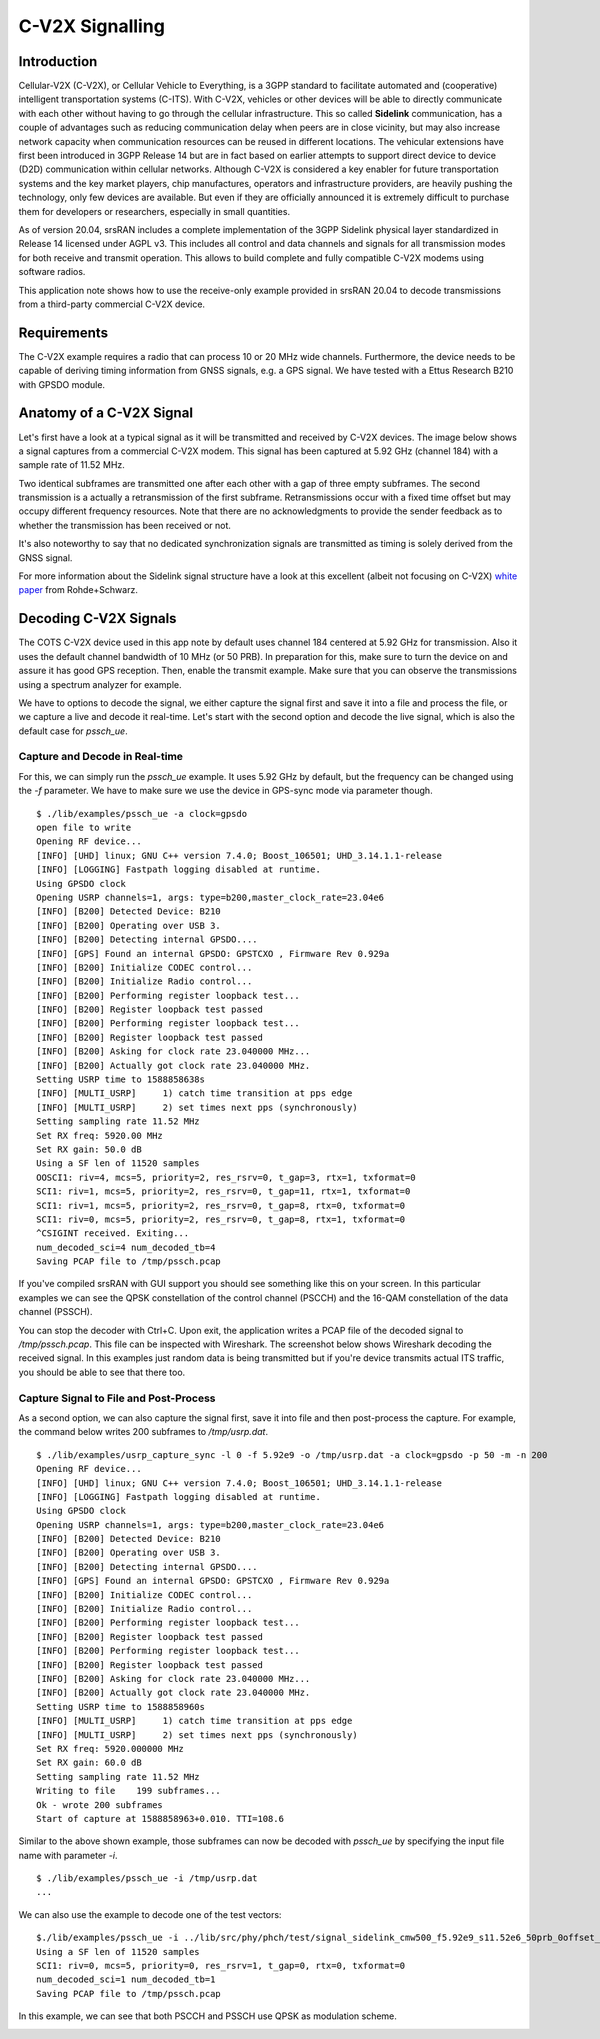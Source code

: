 .. srsRAN C-V2X Application Note

.. _cv2x_appnote:


C-V2X Signalling
################

Introduction
============

Cellular-V2X (C-V2X), or Cellular Vehicle to Everything, is a 3GPP standard to facilitate automated and (cooperative) intelligent transportation systems (C-ITS).
With C-V2X, vehicles or other devices will be able to directly communicate with each other without having to go through
the cellular infrastructure. This so called **Sidelink** communication, has a couple of advantages such as reducing communication delay when peers are
in close vicinity, but may also increase network capacity when communication resources can be reused in different locations.
The vehicular extensions have first been introduced in 3GPP Release 14 but are in fact based on earlier attempts to support direct device to device (D2D)
communication within cellular networks.
Although C-V2X is considered a key enabler for future transportation systems and the key market players, chip manufactures, operators and infrastructure
providers, are heavily pushing the technology, only few devices are available. But even if they are officially announced it is extremely difficult to
purchase them for developers or researchers, especially in small quantities.

As of version 20.04, srsRAN includes a complete implementation of the 3GPP Sidelink physical layer standardized in Release 14 licensed under AGPL v3.
This includes all control and data channels and signals for all transmission modes for both receive and transmit operation.
This allows to build complete and fully compatible C-V2X modems using software radios.

This application note shows how to use the receive-only example provided in srsRAN 20.04 to decode transmissions from a third-party commercial C-V2X
device.


Requirements
============
The C-V2X example requires a radio that can process 10 or 20 MHz wide channels. Furthermore, the device needs to be capable of
deriving timing information from GNSS signals, e.g. a GPS signal. We have tested with a Ettus Research B210 with GPSDO module.


Anatomy of a C-V2X Signal
=========================
Let's first have a look at a typical signal as it will be transmitted and received by C-V2X devices. The image below shows
a signal captures from a commercial C-V2X modem. This signal has been captured at 5.92 GHz (channel 184) with a sample
rate of 11.52 MHz.

.. image:: .imgs/spectrum.png

Two identical subframes are transmitted one after each other with a gap of three empty subframes.
The second transmission is a actually a retransmission of the first subframe. Retransmissions occur
with a fixed time offset but may occupy different frequency resources. Note that there are no acknowledgments
to provide the sender feedback as to whether the transmission has been received or not.

It's also noteworthy to say that no dedicated synchronization signals are transmitted as timing
is solely derived from the GNSS signal.

For more information about the Sidelink signal structure have a look at this excellent (albeit not focusing on C-V2X)
`white paper <https://www.rohde-schwarz.com/uk/applications/device-to-device-communication-in-lte-white-paper_230854-142855.html?change_c=true>`_
from Rohde+Schwarz.



Decoding C-V2X Signals
======================

The COTS C-V2X device used in this app note by default uses channel 184 centered at 5.92 GHz for transmission.
Also it uses the default channel bandwidth of 10 MHz (or 50 PRB). In preparation for this, make sure to turn
the device on and assure it has good GPS reception. Then, enable the transmit example. Make sure that you can observe the transmissions using a spectrum
analyzer for example.

We have to options to decode the signal, we either capture the signal first and save it into a file and process the
file, or we capture a live and decode it real-time. Let's start with the second option
and decode the live signal, which is also the default case for `pssch_ue`.

Capture and Decode in Real-time
*******************************

For this, we can simply run the `pssch_ue` example. It uses 5.92 GHz by default,
but the frequency can be changed using the `-f` parameter.
We have to make sure we use the device in GPS-sync mode via parameter though.

::

  $ ./lib/examples/pssch_ue -a clock=gpsdo
  open file to write
  Opening RF device...
  [INFO] [UHD] linux; GNU C++ version 7.4.0; Boost_106501; UHD_3.14.1.1-release
  [INFO] [LOGGING] Fastpath logging disabled at runtime.
  Using GPSDO clock
  Opening USRP channels=1, args: type=b200,master_clock_rate=23.04e6
  [INFO] [B200] Detected Device: B210
  [INFO] [B200] Operating over USB 3.
  [INFO] [B200] Detecting internal GPSDO....
  [INFO] [GPS] Found an internal GPSDO: GPSTCXO , Firmware Rev 0.929a
  [INFO] [B200] Initialize CODEC control...
  [INFO] [B200] Initialize Radio control...
  [INFO] [B200] Performing register loopback test...
  [INFO] [B200] Register loopback test passed
  [INFO] [B200] Performing register loopback test...
  [INFO] [B200] Register loopback test passed
  [INFO] [B200] Asking for clock rate 23.040000 MHz...
  [INFO] [B200] Actually got clock rate 23.040000 MHz.
  Setting USRP time to 1588858638s
  [INFO] [MULTI_USRP]     1) catch time transition at pps edge
  [INFO] [MULTI_USRP]     2) set times next pps (synchronously)
  Setting sampling rate 11.52 MHz
  Set RX freq: 5920.00 MHz
  Set RX gain: 50.0 dB
  Using a SF len of 11520 samples
  OOSCI1: riv=4, mcs=5, priority=2, res_rsrv=0, t_gap=3, rtx=1, txformat=0
  SCI1: riv=1, mcs=5, priority=2, res_rsrv=0, t_gap=11, rtx=1, txformat=0
  SCI1: riv=1, mcs=5, priority=2, res_rsrv=0, t_gap=8, rtx=0, txformat=0
  SCI1: riv=0, mcs=5, priority=2, res_rsrv=0, t_gap=8, rtx=1, txformat=0
  ^CSIGINT received. Exiting...
  num_decoded_sci=4 num_decoded_tb=4
  Saving PCAP file to /tmp/pssch.pcap

If you've compiled srsRAN with GUI support you should see something like this on your screen.
In this particular examples we can see the QPSK constellation of the control channel (PSCCH)
and the 16-QAM constellation of the data channel (PSSCH).

.. image:: .imgs/pssch_ue.jpg


You can stop the decoder with Ctrl+C. Upon exit, the application writes a PCAP file of the decoded
signal to `/tmp/pssch.pcap`. This file can be inspected with Wireshark. The screenshot below shows
Wireshark decoding the received signal. In this examples just random data is being transmitted
but if you're device transmits actual ITS traffic, you should be able to see that there too.

.. image:: .imgs/slsch_wireshark.png


Capture Signal to File and Post-Process
***************************************

As a second option, we can also capture the signal first, save it into file and then post-process
the capture. For example, the command below writes 200 subframes to `/tmp/usrp.dat`.

::

  $ ./lib/examples/usrp_capture_sync -l 0 -f 5.92e9 -o /tmp/usrp.dat -a clock=gpsdo -p 50 -m -n 200
  Opening RF device...
  [INFO] [UHD] linux; GNU C++ version 7.4.0; Boost_106501; UHD_3.14.1.1-release
  [INFO] [LOGGING] Fastpath logging disabled at runtime.
  Using GPSDO clock
  Opening USRP channels=1, args: type=b200,master_clock_rate=23.04e6
  [INFO] [B200] Detected Device: B210
  [INFO] [B200] Operating over USB 3.
  [INFO] [B200] Detecting internal GPSDO....
  [INFO] [GPS] Found an internal GPSDO: GPSTCXO , Firmware Rev 0.929a
  [INFO] [B200] Initialize CODEC control...
  [INFO] [B200] Initialize Radio control...
  [INFO] [B200] Performing register loopback test...
  [INFO] [B200] Register loopback test passed
  [INFO] [B200] Performing register loopback test...
  [INFO] [B200] Register loopback test passed
  [INFO] [B200] Asking for clock rate 23.040000 MHz...
  [INFO] [B200] Actually got clock rate 23.040000 MHz.
  Setting USRP time to 1588858960s
  [INFO] [MULTI_USRP]     1) catch time transition at pps edge
  [INFO] [MULTI_USRP]     2) set times next pps (synchronously)
  Set RX freq: 5920.000000 MHz
  Set RX gain: 60.0 dB
  Setting sampling rate 11.52 MHz
  Writing to file    199 subframes...
  Ok - wrote 200 subframes
  Start of capture at 1588858963+0.010. TTI=108.6


Similar to the above shown example, those subframes can now be decoded with `pssch_ue` by specifying
the input file name with parameter `-i`.

::

  $ ./lib/examples/pssch_ue -i /tmp/usrp.dat
  ...

We can also use the example to decode one of the test vectors:

::

  $./lib/examples/pssch_ue -i ../lib/src/phy/phch/test/signal_sidelink_cmw500_f5.92e9_s11.52e6_50prb_0offset_1ms.dat
  Using a SF len of 11520 samples
  SCI1: riv=0, mcs=5, priority=0, res_rsrv=1, t_gap=0, rtx=0, txformat=0
  num_decoded_sci=1 num_decoded_tb=1
  Saving PCAP file to /tmp/pssch.pcap

In this example, we can see that both PSCCH and PSSCH use QPSK as modulation scheme.

.. image:: .imgs/pssch_ue2.jpg
